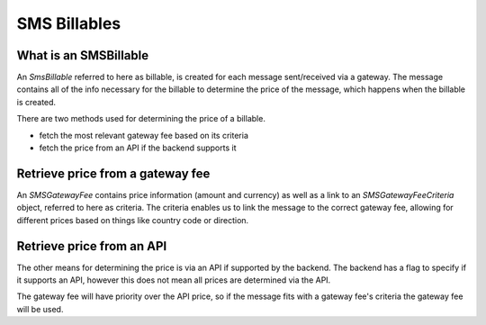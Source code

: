 SMS Billables
#############

What is an SMSBillable
^^^^^^^^^^^^^^^^^^^^^^
An `SmsBillable` referred to here as billable, is created for each message sent/received via a gateway.
The message contains all of the info necessary for the billable to determine the price of the message, which happens when the billable is created.

There are two methods used for determining the price of a billable.

- fetch the most relevant gateway fee based on its criteria
- fetch the price from an API if the backend supports it

Retrieve price from a gateway fee
^^^^^^^^^^^^^^^^^^^^^^^^^^^^^^^^^
An `SMSGatewayFee` contains price information (amount and currency) as well as a link to an `SMSGatewayFeeCriteria` object, referred to here as criteria.
The criteria enables us to link the message to the correct gateway fee, allowing for different prices based on things like country code or direction.

Retrieve price from an API
^^^^^^^^^^^^^^^^^^^^^^^^^^

The other means for determining the price is via an API if supported by the backend.
The backend has a flag to specify if it supports an API, however this does not mean all prices are determined via the API.

The gateway fee will have priority over the API price, so if the message fits with a gateway fee's criteria the gateway fee will be used.
